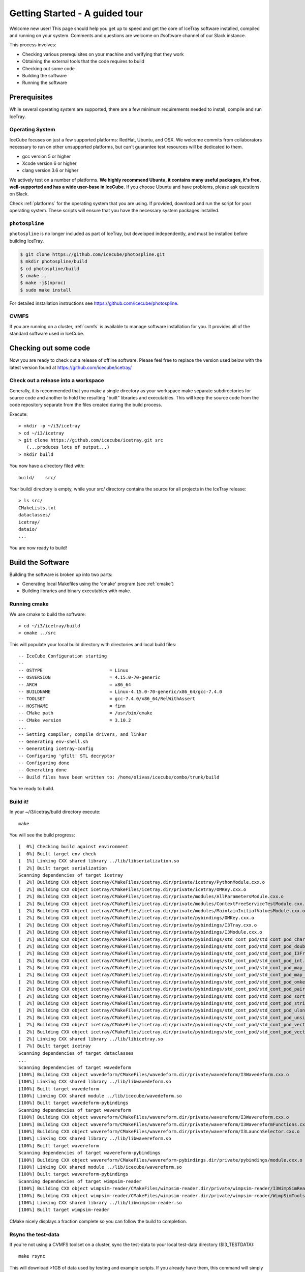Getting Started - A guided tour
===============================

Welcome new user! This page should help you get up to speed and get
the core of IceTray software installed, compiled and running on your
system.  Comments and questions are welcome on #software channel of
our Slack instance.

This process involves:

* Checking various prerequisites on your machine and verifying that
  they work
* Obtaining the external tools that the code requires to build
* Checking out some code
* Building the software
* Running the software

Prerequisites
-------------

While several operating system are supported, there are a few minimum
requirements needed to install, compile and run IceTray.

Operating System
^^^^^^^^^^^^^^^^

IceCube focuses on just a few supported platforms: RedHat, Ubuntu, and OSX.
We welcome commits from collaborators necessary to run on other unsupported
platforms, but can't guarantee test resources will be dedicated to them.

* gcc version 5 or higher
* Xcode version 6 or higher
* clang version 3.6 or higher

We actively test on a number of platforms. **We highly recommend
Ubuntu, it contains many useful packages, it's free, well-supported
and has a wide user-base in IceCube.** If you choose Ubuntu and have
problems, please ask questions on Slack.

Check :ref:`platforms` for the operating system that you are
using. If provided, download and run the script for your operating
system. These scripts will ensure that you have the necessary system
packages installed.

``photospline``
^^^^^^^^^^^^^^^

``photospline`` is no longer included as part of IceTray, but developed
independently, and must be installed before building IceTray.

.. code-block:: console

   $ git clone https://github.com/icecube/photospline.git
   $ mkdir photospline/build
   $ cd photospline/build
   $ cmake ..
   $ make -j$(nproc)
   $ sudo make install

For detailed installation instructions see https://github.com/icecube/photospline.

CVMFS
^^^^^

If you are running on a cluster, :ref:`cvmfs` is available to 
manage software installation for you. It provides all of
the standard software used in IceCube.

Checking out some code
----------------------

Now you are ready to check out a release of offline software.  Please
feel free to replace the version used below with the latest version
found at https://github.com/icecube/icetray/

Check out a release into a workspace
^^^^^^^^^^^^^^^^^^^^^^^^^^^^^^^^^^^^

Generally, it is recommended that you make a single directory as your
workspace make separate subdirectories for source code and another to
hold the resulting "built" libraries and executables.  This will keep
the source code from the code repository separate from the files
created during the build process.

Execute::

 > mkdir -p ~/i3/icetray
 > cd ~/i3/icetray
 > git clone https://github.com/icecube/icetray.git src
    (...produces lots of output...)
 > mkdir build

You now have a directory filed with::

 build/    src/

Your build/ directory is empty, while your src/ directory contains the
source for all projects in the IceTray release::

 > ls src/
 CMakeLists.txt
 dataclasses/
 icetray/
 dataio/ 
 ...

You are now ready to build!

Build the Software
------------------

Building the software is broken up into two parts:

* Generating local Makefiles using the 'cmake' program (see :ref:`cmake`)
* Building libraries and binary executables with make.

Running cmake
^^^^^^^^^^^^^

We use cmake to build the software::

 > cd ~/i3/icetray/build
 > cmake ../src

This will populate your local build directory with directories and
local build files::

 -- IceCube Configuration starting 
 -- 
 -- OSTYPE                         = Linux 
 -- OSVERSION                      = 4.15.0-70-generic 
 -- ARCH                           = x86_64 
 -- BUILDNAME                      = Linux-4.15.0-70-generic/x86_64/gcc-7.4.0 
 -- TOOLSET                        = gcc-7.4.0/x86_64/RelWithAssert 
 -- HOSTNAME                       = finn 
 -- CMake path                     = /usr/bin/cmake
 -- CMake version                  = 3.10.2
 ...
 -- Setting compiler, compile drivers, and linker 
 -- Generating env-shell.sh
 -- Generating icetray-config
 -- Configuring 'gfilt' STL decryptor
 -- Configuring done
 -- Generating done
 -- Build files have been written to: /home/olivas/icecube/combo/trunk/build

You're ready to build.

Build it!
^^^^^^^^^

In your ~/i3/icetray/build directory execute::

 make

You will see the build progress::

 [  0%] Checking build against environment
 [  0%] Built target env-check
 [  1%] Linking CXX shared library ../lib/libserialization.so
 [  2%] Built target serialization
 Scanning dependencies of target icetray
 [  2%] Building CXX object icetray/CMakeFiles/icetray.dir/private/icetray/PythonModule.cxx.o
 [  2%] Building CXX object icetray/CMakeFiles/icetray.dir/private/icetray/OMKey.cxx.o
 [  2%] Building CXX object icetray/CMakeFiles/icetray.dir/private/modules/AllParametersModule.cxx.o
 [  2%] Building CXX object icetray/CMakeFiles/icetray.dir/private/modules/ContextFreeServiceTestModule.cxx.o
 [  2%] Building CXX object icetray/CMakeFiles/icetray.dir/private/modules/MaintainInitialValuesModule.cxx.o
 [  2%] Building CXX object icetray/CMakeFiles/icetray.dir/private/pybindings/OMKey.cxx.o
 [  2%] Building CXX object icetray/CMakeFiles/icetray.dir/private/pybindings/I3Tray.cxx.o
 [  2%] Building CXX object icetray/CMakeFiles/icetray.dir/private/pybindings/I3Module.cxx.o
 [  2%] Building CXX object icetray/CMakeFiles/icetray.dir/private/pybindings/std_cont_pod/std_cont_pod_char.cxx.o
 [  2%] Building CXX object icetray/CMakeFiles/icetray.dir/private/pybindings/std_cont_pod/std_cont_pod_double.cxx.o
 [  2%] Building CXX object icetray/CMakeFiles/icetray.dir/private/pybindings/std_cont_pod/std_cont_pod_I3Frame_Stream.cxx.o
 [  2%] Building CXX object icetray/CMakeFiles/icetray.dir/private/pybindings/std_cont_pod/std_cont_pod_int.cxx.o
 [  2%] Building CXX object icetray/CMakeFiles/icetray.dir/private/pybindings/std_cont_pod/std_cont_pod_map_int_int.cxx.o
 [  2%] Building CXX object icetray/CMakeFiles/icetray.dir/private/pybindings/std_cont_pod/std_cont_pod_map_omkey_int.cxx.o
 [  2%] Building CXX object icetray/CMakeFiles/icetray.dir/private/pybindings/std_cont_pod/std_cont_pod_omkey.cxx.o
 [  2%] Building CXX object icetray/CMakeFiles/icetray.dir/private/pybindings/std_cont_pod/std_cont_pod_pairs.cxx.o
 [  2%] Building CXX object icetray/CMakeFiles/icetray.dir/private/pybindings/std_cont_pod/std_cont_pod_sort.cxx.o
 [  2%] Building CXX object icetray/CMakeFiles/icetray.dir/private/pybindings/std_cont_pod/std_cont_pod_string.cxx.o
 [  2%] Building CXX object icetray/CMakeFiles/icetray.dir/private/pybindings/std_cont_pod/std_cont_pod_ulong.cxx.o
 [  2%] Building CXX object icetray/CMakeFiles/icetray.dir/private/pybindings/std_cont_pod/std_cont_pod_unsigned.cxx.o
 [  2%] Building CXX object icetray/CMakeFiles/icetray.dir/private/pybindings/std_cont_pod/std_cont_pod_vector_int.cxx.o
 [  2%] Building CXX object icetray/CMakeFiles/icetray.dir/private/pybindings/std_cont_pod/std_cont_pod_vector_string.cxx.o
 [  2%] Linking CXX shared library ../lib/libicetray.so
 [  7%] Built target icetray
 Scanning dependencies of target dataclasses
 ...
 Scanning dependencies of target wavedeform
 [100%] Building CXX object wavedeform/CMakeFiles/wavedeform.dir/private/wavedeform/I3Wavedeform.cxx.o
 [100%] Linking CXX shared library ../lib/libwavedeform.so
 [100%] Built target wavedeform
 [100%] Linking CXX shared module ../lib/icecube/wavedeform.so
 [100%] Built target wavedeform-pybindings
 Scanning dependencies of target wavereform
 [100%] Building CXX object wavereform/CMakeFiles/wavereform.dir/private/wavereform/I3Wavereform.cxx.o
 [100%] Building CXX object wavereform/CMakeFiles/wavereform.dir/private/wavereform/I3WavereformFunctions.cxx.o
 [100%] Building CXX object wavereform/CMakeFiles/wavereform.dir/private/wavereform/I3LaunchSelector.cxx.o
 [100%] Linking CXX shared library ../lib/libwavereform.so
 [100%] Built target wavereform
 Scanning dependencies of target wavereform-pybindings
 [100%] Building CXX object wavereform/CMakeFiles/wavereform-pybindings.dir/private/pybindings/module.cxx.o
 [100%] Linking CXX shared module ../lib/icecube/wavereform.so
 [100%] Built target wavereform-pybindings
 Scanning dependencies of target wimpsim-reader
 [100%] Building CXX object wimpsim-reader/CMakeFiles/wimpsim-reader.dir/private/wimpsim-reader/I3WimpSimReader.cxx.o
 [100%] Building CXX object wimpsim-reader/CMakeFiles/wimpsim-reader.dir/private/wimpsim-reader/WimpSimTools.cxx.o
 [100%] Linking CXX shared library ../lib/libwimpsim-reader.so
 [100%] Built target wimpsim-reader

CMake nicely displays a fraction complete so you can follow the build
to completion.

Rsync the test-data
^^^^^^^^^^^^^^^^^^^

If you're not using a CVMFS toolset on a cluster, sync the test-data
to your local test-data directory ($I3_TESTDATA)::

 make rsync

This will download >1GB of data used by testing and example
scripts.  If you already have them, this command will simply make sure
you copy of test-data is up to date.

Using the software
------------------

Once compiled, you can explore some of the provided example scripts.
Each project typically has several example This is a simple tour.

Loading the environment
^^^^^^^^^^^^^^^^^^^^^^^

This part is straightforward. Assuming that you are starting from a
fresh shell (one that contains no information about your any IceCube
workspace), you should read one of these files into your
workspace. Use the::

 > ./env-shell.sh
 
which again should produce output roughly like this::

 ************************************************************************
 *                                                                      *
 *                   W E L C O M E  to  I C E T R A Y                   *
 *                                                                      *
 *                   Version combo.trunk     r177871                    *
 *                                                                      *
 *                You are welcome to visit our Web site                 *
 *                        http://icecube.umd.edu                        *
 *                                                                      *
 ************************************************************************
 
 Icetray environment has:
    I3_SRC       = /home/olivas/icecube/combo/trunk/src
    I3_BUILD     = /home/olivas/icecube/combo/trunk/build
    I3_TESTDATA  = /home/olivas/icecube/test-data/trunk
    Python       = 3.6.9

This has setup up your PATH, LD_LIBRARY_PATH and other environment
variables so that you are now ready to run IceTray python scripts and
executables.  This file should work equally well for bash-like and
csh-like shells.

A few standard enviroment variables are also set (and often referred
to in scripts, code, etc):

* I3_SRC - Pointer to your local src area, where you checked out the
  source code via git.
* I3_BUILD - Pointer to your local build area, where you build IceTray
  libraries and executeables.
* I3_TESTDATA - Pointer to your local test-data area, that contains
  data necessary for testing.

If you load your environment twice, you'll be warned::

 % ./env-shell.sh
 ****************************************************************
 You are currently in a shell with an Icetray environment loaded.
 Please exit the current shell and re-run ./env-shell.sh from a clean shell.
 ****************************************************************
 Environment not (re)loaded.

This is not a fatal situation and your PATH and LD_LIBRARY_PATH have
not modified again. Still there are probably some ways to get into
trouble (if your toolset has changed since the last time you loaded
your environment, and you try to run a binary...). You are still
better off starting a new shell before you reload these scripts.

